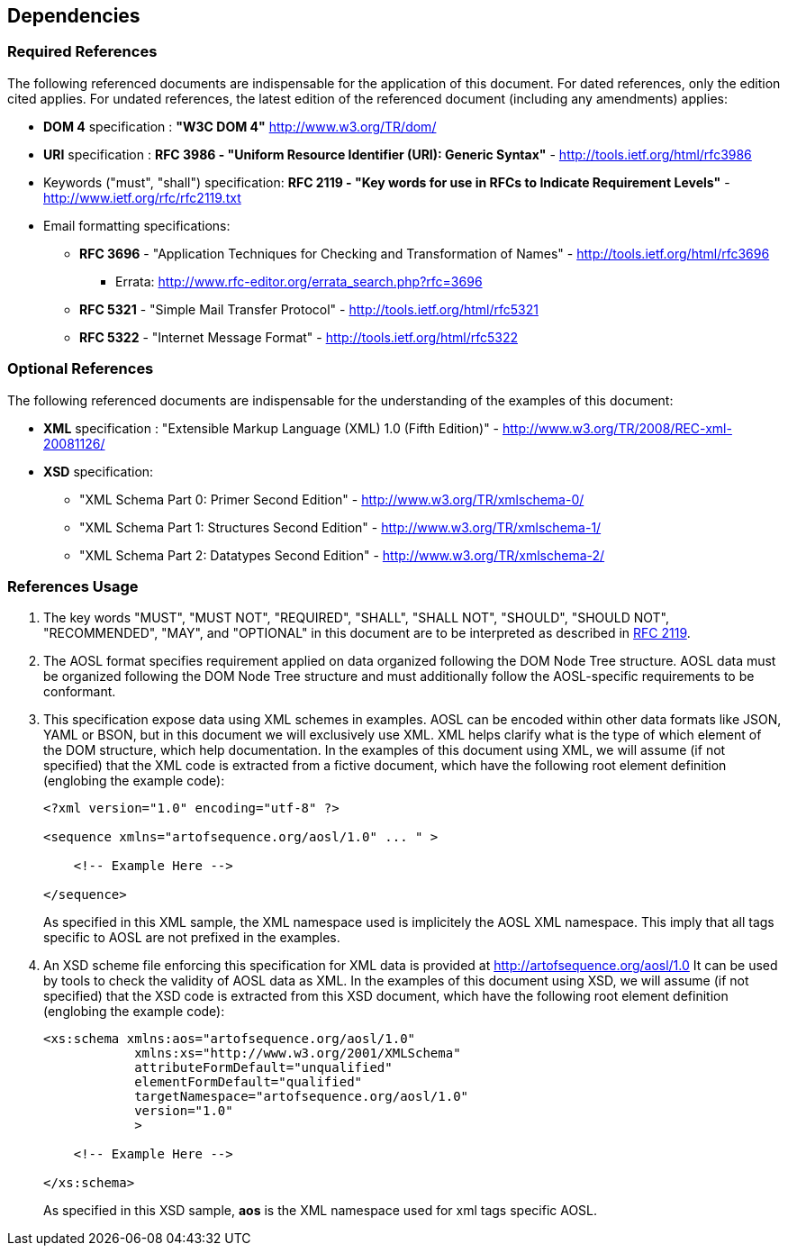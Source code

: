 

== Dependencies

=== Required References

The following referenced documents are indispensable for the application of this document. 
For dated references, only the edition cited applies. For undated references, 
the latest edition of the referenced document (including any amendments) applies:

[#rfc-dom]
    * *DOM 4* specification  : *"W3C DOM 4"* http://www.w3.org/TR/dom/ 
    
[#rfc-uri]
    * *URI* specification : *RFC 3986 - "Uniform Resource Identifier (URI): Generic Syntax"* - http://tools.ietf.org/html/rfc3986 

[#rfc-keywords]
    * Keywords ("must", "shall") specification: *RFC 2119 - "Key words for use in RFCs to Indicate Requirement Levels"* - http://www.ietf.org/rfc/rfc2119.txt 
    
[#rfc-email]
    * Email formatting specifications: 
    ** *RFC 3696* - "Application Techniques for Checking and Transformation of Names" -  http://tools.ietf.org/html/rfc3696
    *** Errata: http://www.rfc-editor.org/errata_search.php?rfc=3696
    ** *RFC 5321* - "Simple Mail Transfer Protocol" - http://tools.ietf.org/html/rfc5321
    ** *RFC 5322* - "Internet Message Format" - http://tools.ietf.org/html/rfc5322

=== Optional References
    
The following referenced documents are indispensable for the understanding of the examples of this document:

[#rfc-xml]
    * *XML* specification : "Extensible Markup Language (XML) 1.0 (Fifth Edition)" - http://www.w3.org/TR/2008/REC-xml-20081126/
[#rfc-xsd]
    * *XSD* specification: 
    ** "XML Schema Part 0: Primer Second Edition" - http://www.w3.org/TR/xmlschema-0/
    ** "XML Schema Part 1: Structures Second Edition" - http://www.w3.org/TR/xmlschema-1/
    ** "XML Schema Part 2: Datatypes Second Edition" - http://www.w3.org/TR/xmlschema-2/
    
=== References Usage
    
. The key words "MUST", "MUST NOT", "REQUIRED", "SHALL", "SHALL NOT", "SHOULD", "SHOULD NOT", "RECOMMENDED", 
"MAY", and "OPTIONAL" in this document are to be interpreted as described in <<rfc-keywords,RFC 2119>>.

. The AOSL format specifies requirement applied on data organized following the DOM Node Tree structure. 
AOSL data must be organized following the DOM Node Tree structure and must additionally follow 
the AOSL-specific requirements to be conformant.

. This specification expose data using XML schemes in examples. 
AOSL can be encoded within other data formats like JSON, YAML or BSON, but in this document we will exclusively use XML. 
XML helps clarify what is the type of which element of the DOM structure, which help documentation.
In the examples of this document using XML, we will assume (if not specified) that the XML code is extracted 
from a fictive document, which have the following root element definition (englobing the example code):
+
[source,xml]
----
<?xml version="1.0" encoding="utf-8" ?>

<sequence xmlns="artofsequence.org/aosl/1.0" ... " >

    <!-- Example Here -->

</sequence>
----
+
As specified in this XML sample, the XML namespace used is implicitely the AOSL XML namespace. 
This imply that all tags specific to AOSL are not prefixed in the examples.
    
. An XSD scheme file enforcing this specification for XML data is provided at http://artofsequence.org/aosl/1.0 
It can be used by tools to check the validity of AOSL data as XML.
In the examples of this document using XSD, we will assume (if not specified) that the XSD code is extracted 
from this XSD document, which have the following root element definition (englobing the example code):
+
[source,xml]
----
<xs:schema xmlns:aos="artofsequence.org/aosl/1.0"
            xmlns:xs="http://www.w3.org/2001/XMLSchema"
            attributeFormDefault="unqualified"
            elementFormDefault="qualified"
            targetNamespace="artofsequence.org/aosl/1.0"
            version="1.0"
            >
    
    <!-- Example Here -->

</xs:schema>
----
+
As specified in this XSD sample, *aos* is the XML namespace used for xml tags specific AOSL.

